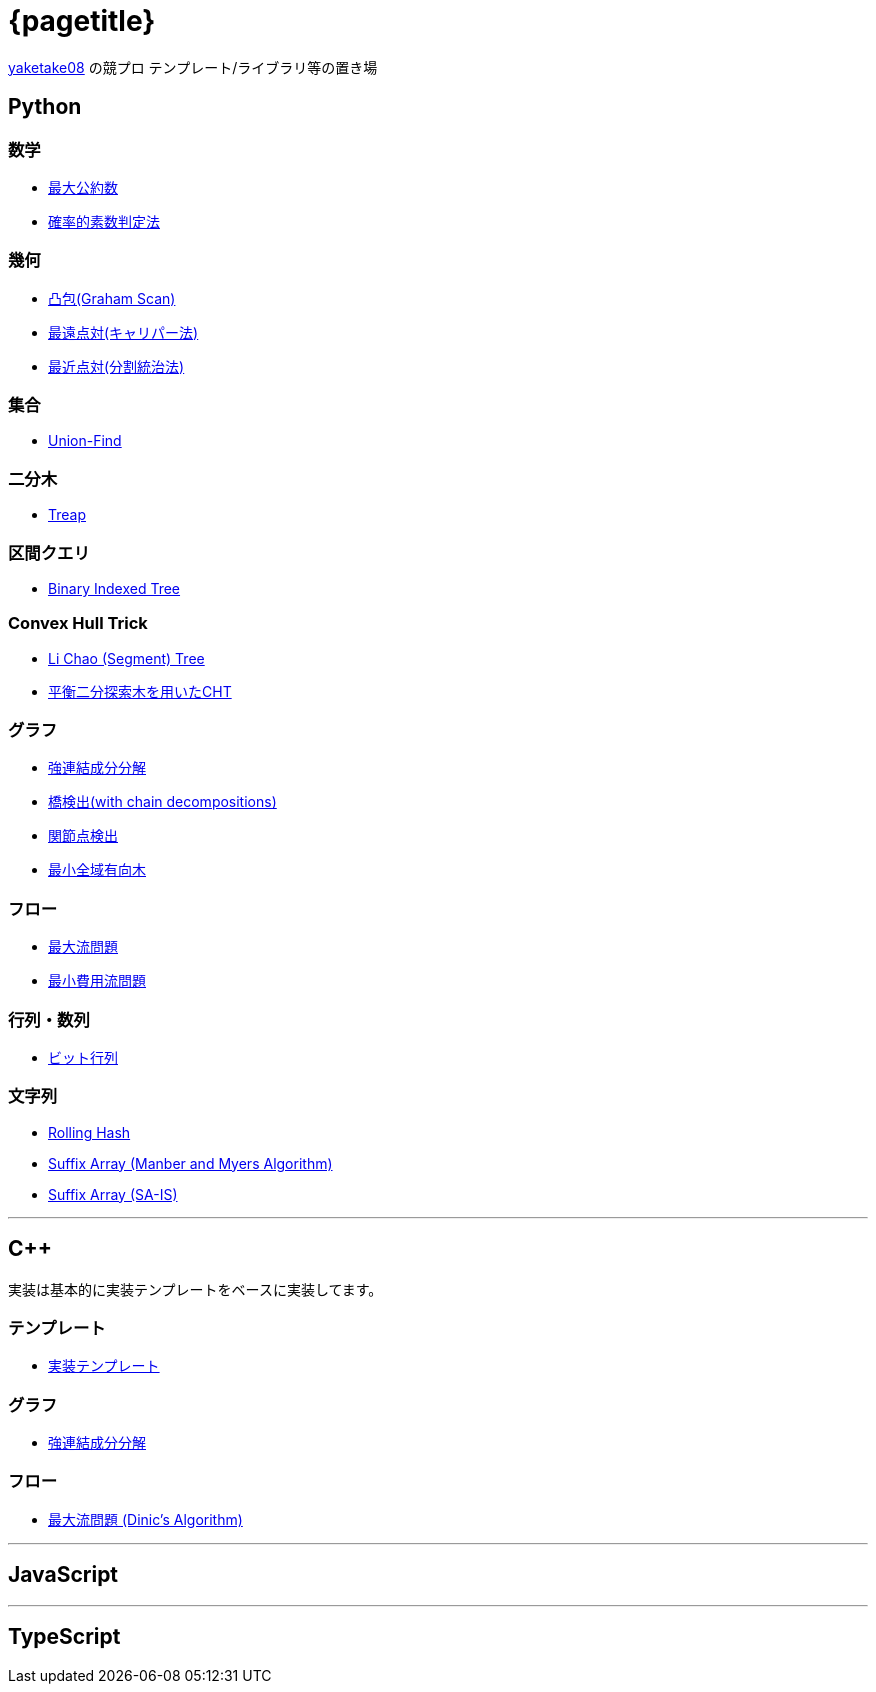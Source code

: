 :title: メインページ - {pagetitle}
= {pagetitle}

link:https://github.com/tjkendev[yaketake08] の競プロ テンプレート/ライブラリ等の置き場

== Python

=== 数学

* link:./python/math/gcd.html[最大公約数]
* link:./python/prime/probabilistic.html[確率的素数判定法]

=== 幾何

* link:./python/geometry/graham_scan.html[凸包(Graham Scan)]
* link:./python/geometry/rotating_calipers.html[最遠点対(キャリパー法)]
* link:./python/geometry/closest_pair.html[最近点対(分割統治法)]

=== 集合

* link:./python/union_find/union_find.html[Union-Find]

=== 二分木

* link:./python/binary_search_tree/treap.html[Treap]

=== 区間クエリ

* link:./python/range_query/bit.html[Binary Indexed Tree]

=== Convex Hull Trick

* link:./python/convex_hull_trick/li_chao_tree.html[Li Chao (Segment) Tree]
* link:./python/convex_hull_trick/binary_search_tree.html[平衡二分探索木を用いたCHT]

=== グラフ

* link:./python/graph/scc.html[強連結成分分解]
* link:./python/graph/bridge-finding-with-cd.html[橋検出(with chain decompositions)]
* link:./python/graph/articulation-points.html[関節点検出]
* link:./python/graph/chu-liu-edmonds.html[最小全域有向木]

=== フロー

* link:./python/max_flow/max_flow.html[最大流問題]
* link:./python/min_cost_flow/min_cost_flow.html[最小費用流問題]

=== 行列・数列

* link:./python/matrix/bit_matrix.html[ビット行列]

=== 文字列

* link:./python/string/rolling_hash.html[Rolling Hash]
* link:./python/string/sa_manber_and_myers.html[Suffix Array (Manber and Myers Algorithm)]
* link:./python/string/sa_sa-is.html[Suffix Array (SA-IS)]

***

== C++

実装は基本的に実装テンプレートをベースに実装してます。

=== テンプレート

* link:./cpp/template/main.html[実装テンプレート]

=== グラフ

* link:./cpp/graph/scc.html[強連結成分分解]

=== フロー

* link:./cpp/max_flow/dinic.html[最大流問題 (Dinic's Algorithm)]

***

== JavaScript

***

== TypeScript
